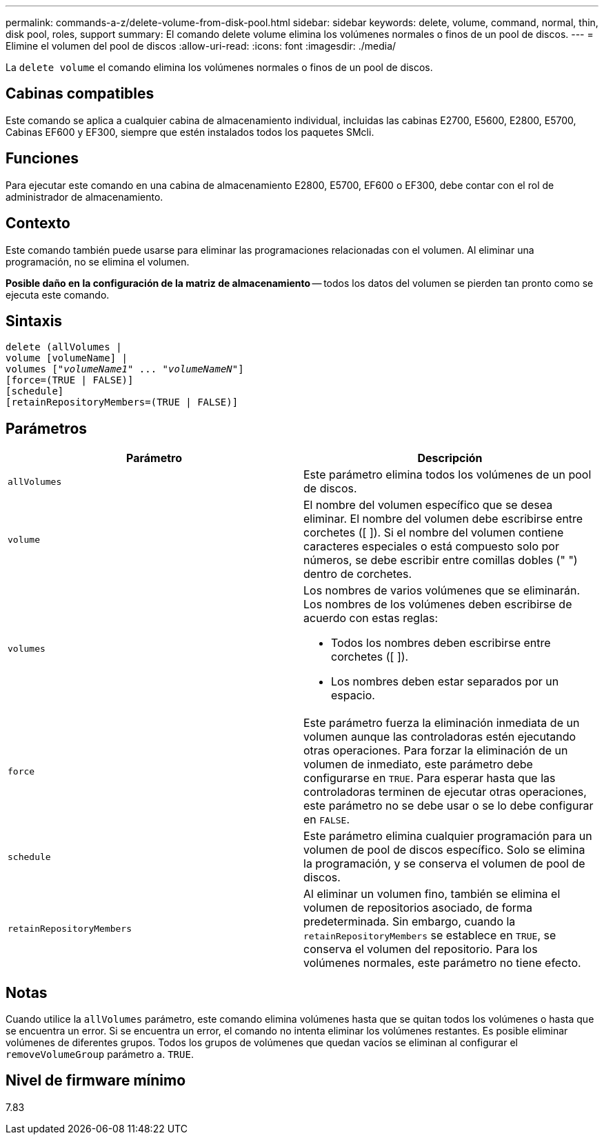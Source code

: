 ---
permalink: commands-a-z/delete-volume-from-disk-pool.html 
sidebar: sidebar 
keywords: delete, volume, command, normal, thin, disk pool, roles, support 
summary: El comando delete volume elimina los volúmenes normales o finos de un pool de discos. 
---
= Elimine el volumen del pool de discos
:allow-uri-read: 
:icons: font
:imagesdir: ./media/


[role="lead"]
La `delete volume` el comando elimina los volúmenes normales o finos de un pool de discos.



== Cabinas compatibles

Este comando se aplica a cualquier cabina de almacenamiento individual, incluidas las cabinas E2700, E5600, E2800, E5700, Cabinas EF600 y EF300, siempre que estén instalados todos los paquetes SMcli.



== Funciones

Para ejecutar este comando en una cabina de almacenamiento E2800, E5700, EF600 o EF300, debe contar con el rol de administrador de almacenamiento.



== Contexto

Este comando también puede usarse para eliminar las programaciones relacionadas con el volumen. Al eliminar una programación, no se elimina el volumen.

[]
====
*Posible daño en la configuración de la matriz de almacenamiento* -- todos los datos del volumen se pierden tan pronto como se ejecuta este comando.

====


== Sintaxis

[listing, subs="+macros"]
----
delete (allVolumes |
volume [volumeName] |
pass:quotes[volumes ["_volumeName1_" ... "_volumeNameN_"]]
[force=(TRUE | FALSE)]
[schedule]
[retainRepositoryMembers=(TRUE | FALSE)]
----


== Parámetros

[cols="2*"]
|===
| Parámetro | Descripción 


 a| 
`allVolumes`
 a| 
Este parámetro elimina todos los volúmenes de un pool de discos.



 a| 
`volume`
 a| 
El nombre del volumen específico que se desea eliminar. El nombre del volumen debe escribirse entre corchetes ([ ]). Si el nombre del volumen contiene caracteres especiales o está compuesto solo por números, se debe escribir entre comillas dobles (" ") dentro de corchetes.



 a| 
`volumes`
 a| 
Los nombres de varios volúmenes que se eliminarán. Los nombres de los volúmenes deben escribirse de acuerdo con estas reglas:

* Todos los nombres deben escribirse entre corchetes ([ ]).
* Los nombres deben estar separados por un espacio.




 a| 
`force`
 a| 
Este parámetro fuerza la eliminación inmediata de un volumen aunque las controladoras estén ejecutando otras operaciones. Para forzar la eliminación de un volumen de inmediato, este parámetro debe configurarse en `TRUE`. Para esperar hasta que las controladoras terminen de ejecutar otras operaciones, este parámetro no se debe usar o se lo debe configurar en `FALSE`.



 a| 
`schedule`
 a| 
Este parámetro elimina cualquier programación para un volumen de pool de discos específico. Solo se elimina la programación, y se conserva el volumen de pool de discos.



 a| 
`retainRepositoryMembers`
 a| 
Al eliminar un volumen fino, también se elimina el volumen de repositorios asociado, de forma predeterminada. Sin embargo, cuando la `retainRepositoryMembers` se establece en `TRUE`, se conserva el volumen del repositorio. Para los volúmenes normales, este parámetro no tiene efecto.

|===


== Notas

Cuando utilice la `allVolumes` parámetro, este comando elimina volúmenes hasta que se quitan todos los volúmenes o hasta que se encuentra un error. Si se encuentra un error, el comando no intenta eliminar los volúmenes restantes. Es posible eliminar volúmenes de diferentes grupos. Todos los grupos de volúmenes que quedan vacíos se eliminan al configurar el `removeVolumeGroup` parámetro a. `TRUE`.



== Nivel de firmware mínimo

7.83
